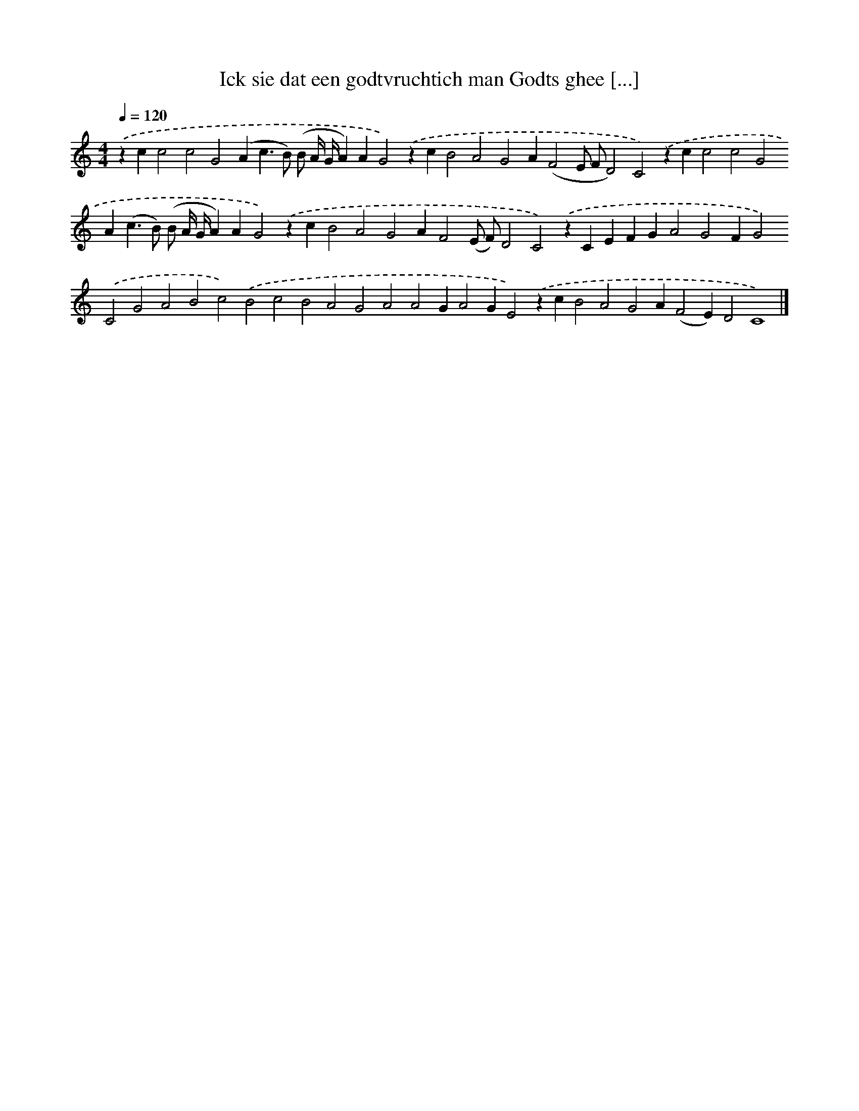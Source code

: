 X: 297
T: Ick sie dat een godtvruchtich man Godts ghee [...]
%%abc-version 2.0
%%abcx-abcm2ps-target-version 5.9.1 (29 Sep 2008)
%%abc-creator hum2abc beta
%%abcx-conversion-date 2018/11/01 14:35:31
%%humdrum-veritas 1787646579
%%humdrum-veritas-data 1248832196
%%continueall 1
%%barnumbers 0
L: 1/4
M: 4/4
Q: 1/4=120
K: C clef=treble
.('zcc2c2G2(Ac>B) (B/ A// G//A)AG2).('zcB2A2G2A(F2E/ F/D2)C2).('zcc2c2G2A(c>B) (B/ A// G//A)AG2).('zcB2A2G2AF2(E/ F/)D2C2).('zCEFGA2G2FG2).('C2G2A2B2c2).('B2c2B2A2G2A2A2GA2GE2).('zcB2A2G2A(F2E)D2C4) |]

